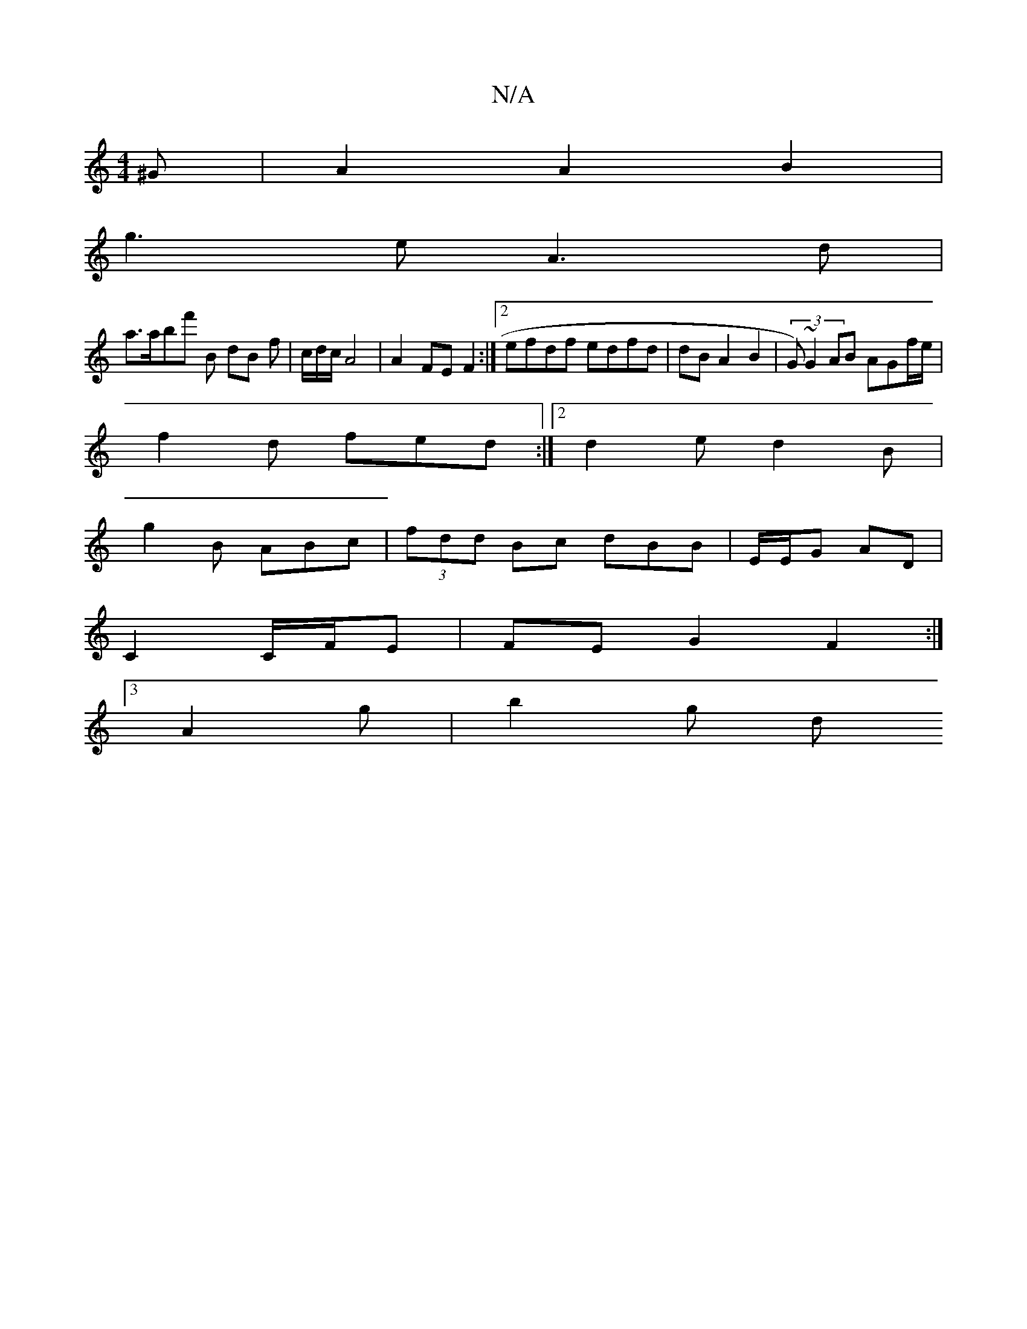 X:1
T:N/A
M:4/4
R:N/A
K:Cmajor
^G|A2 A2 B2 |
g3 e A3d|
a>abf' b, dB f| c/2d/2c/2 A4 | A2 FE F2 :|2 efdf edfd|dBA2 B2|(3G)~G2 AB AGf/e/|
f2d fed:|2 d2 e d2 B |
g2 B ABc|(3fdd Bc dBB | E/E/G AD |
C2 C/F/E | FE G2 F2:|
[3A2g | b2 g- d